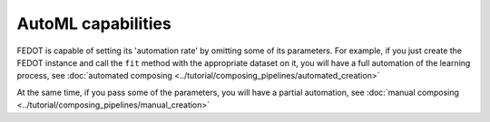 AutoML capabilities
-------------------

FEDOT is capable of setting its 'automation rate' by omitting some of its parameters.
For example, if you just create the FEDOT instance and call the ``fit`` method with the appropriate dataset on it,
you will have a full automation of the learning process,
see :doc:`automated composing <../tutorial/composing_pipelines/automated_creation>`

At the same time, if you pass some of the parameters, you will have a partial automation,
see :doc:`manual composing <../tutorial/composing_pipelines/manual_creation>`